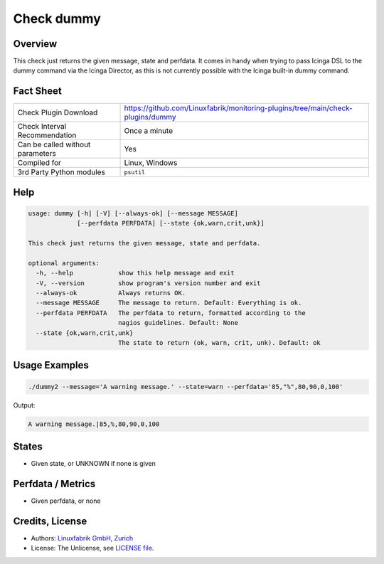 Check dummy
===========

Overview
--------

This check just returns the given message, state and perfdata. It comes in handy when trying to pass Icinga DSL to the dummy command via the Icinga Director, as this is not currently possible with the Icinga built-in dummy command.


Fact Sheet
----------

.. csv-table::
    :widths: 30, 70
    
    "Check Plugin Download",                "https://github.com/Linuxfabrik/monitoring-plugins/tree/main/check-plugins/dummy"
    "Check Interval Recommendation",        "Once a minute"
    "Can be called without parameters",     "Yes"
    "Compiled for",                         "Linux, Windows"
    "3rd Party Python modules",             "``psutil``"


Help
----

.. code-block:: text

    usage: dummy [-h] [-V] [--always-ok] [--message MESSAGE]
                 [--perfdata PERFDATA] [--state {ok,warn,crit,unk}]

    This check just returns the given message, state and perfdata.

    optional arguments:
      -h, --help            show this help message and exit
      -V, --version         show program's version number and exit
      --always-ok           Always returns OK.
      --message MESSAGE     The message to return. Default: Everything is ok.
      --perfdata PERFDATA   The perfdata to return, formatted according to the
                            nagios guidelines. Default: None
      --state {ok,warn,crit,unk}
                            The state to return (ok, warn, crit, unk). Default: ok


Usage Examples
--------------

.. code-block:: bash

    ./dummy2 --message='A warning message.' --state=warn --perfdata='85,"%",80,90,0,100'

Output:

.. code-block:: text

    A warning message.|85,%,80,90,0,100


States
------

* Given state, or UNKNOWN if none is given


Perfdata / Metrics
------------------

* Given perfdata, or none


Credits, License
----------------

* Authors: `Linuxfabrik GmbH, Zurich <https://www.linuxfabrik.ch>`_
* License: The Unlicense, see `LICENSE file <https://unlicense.org/>`_.

